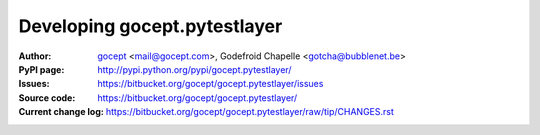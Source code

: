 =============================
Developing gocept.pytestlayer
=============================

:Author:
    `gocept <http://gocept.com/>`_ <mail@gocept.com>,
    Godefroid Chapelle <gotcha@bubblenet.be>

:PyPI page:
    http://pypi.python.org/pypi/gocept.pytestlayer/

:Issues:
    https://bitbucket.org/gocept/gocept.pytestlayer/issues

:Source code:
    https://bitbucket.org/gocept/gocept.pytestlayer/

:Current change log:
    https://bitbucket.org/gocept/gocept.pytestlayer/raw/tip/CHANGES.rst
